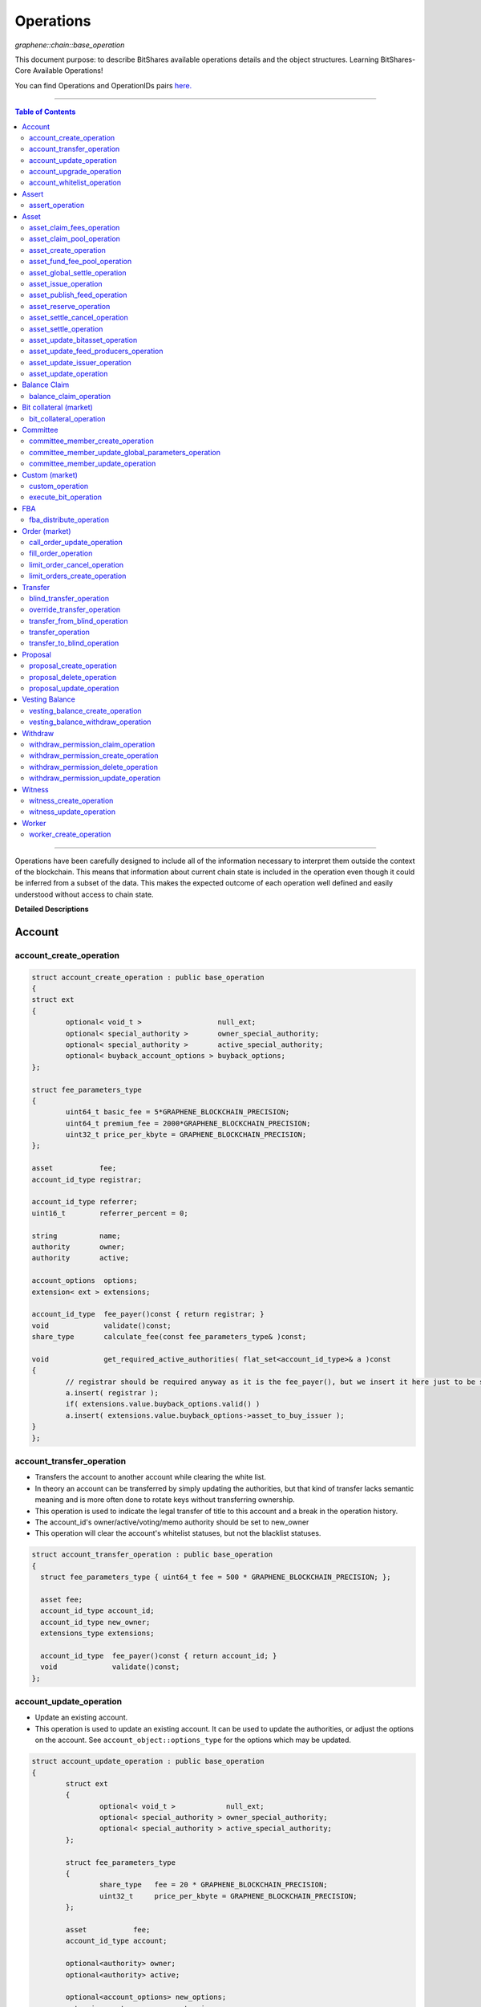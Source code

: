 .. role:: strike
    :class: strike
	
	
.. _lib-operations:

*************************************
Operations 
*************************************

*graphene::chain::base_operation*

This document purpose: to describe BitShares available operations details and the object structures. Learning BitShares-Core Available Operations! 

You can find Operations and OperationIDs pairs `here. <https://github.com/abitmore/bitshares-core/blob/170523826b82ba754eeae8706a891797b4b37ee8/libraries/chain/include/graphene/chain/protocol/operations.hpp#L50>`_

-------------

.. contents:: Table of Contents
   :local:
   
------


Operations have been carefully designed to include all of the information necessary to interpret them outside the context of the blockchain. This means that information about current chain state is included in the operation even though it could be inferred from a subset of the data. This makes the expected outcome of each operation well defined and easily understood without access to chain state.


**Detailed Descriptions**


Account 
================

account_create_operation
----------------------------------------------

.. code-block:: cpp 

	struct account_create_operation : public base_operation
	{
	struct ext
	{
		optional< void_t >                  null_ext;
		optional< special_authority >       owner_special_authority;
		optional< special_authority >       active_special_authority;
		optional< buyback_account_options > buyback_options;
	};

	struct fee_parameters_type
	{
		uint64_t basic_fee = 5*GRAPHENE_BLOCKCHAIN_PRECISION; 
		uint64_t premium_fee = 2000*GRAPHENE_BLOCKCHAIN_PRECISION; 
		uint32_t price_per_kbyte = GRAPHENE_BLOCKCHAIN_PRECISION;
	}; 

	asset           fee;
	account_id_type registrar;

	account_id_type referrer;
	uint16_t        referrer_percent = 0;

	string          name;
	authority       owner;
	authority       active;

	account_options  options;
	extension< ext > extensions;

	account_id_type  fee_payer()const { return registrar; }
	void             validate()const;
	share_type       calculate_fee(const fee_parameters_type& )const;

	void             get_required_active_authorities( flat_set<account_id_type>& a )const
	{
		// registrar should be required anyway as it is the fee_payer(), but we insert it here just to be sure
		a.insert( registrar );
		if( extensions.value.buyback_options.valid() )
		a.insert( extensions.value.buyback_options->asset_to_buy_issuer );
	}
	};

	
account_transfer_operation
----------------------------

- Transfers the account to another account while clearing the white list. 
- In theory an account can be transferred by simply updating the authorities, but that kind of transfer lacks semantic meaning and is more often done to rotate keys without transferring ownership.  
- This operation is used to indicate the legal transfer of title to this account and a break in the operation history. 
- The account_id's owner/active/voting/memo authority should be set to new_owner
- This operation will clear the account's whitelist statuses, but not the blacklist statuses. 

.. code-block:: cpp 

	struct account_transfer_operation : public base_operation
	{
	  struct fee_parameters_type { uint64_t fee = 500 * GRAPHENE_BLOCKCHAIN_PRECISION; };
	 
	  asset fee;
	  account_id_type account_id;
	  account_id_type new_owner;
	  extensions_type extensions;
	 
	  account_id_type  fee_payer()const { return account_id; }
	  void             validate()const;
	};

account_update_operation
----------------------------

- Update an existing account.
- This operation is used to update an existing account. It can be used to update the authorities, or adjust the options on the account. See ``account_object::options_type`` for the options which may be updated. 

.. code-block:: cpp 

	struct account_update_operation : public base_operation
	{
		struct ext
		{
			optional< void_t >            null_ext;
			optional< special_authority > owner_special_authority;
			optional< special_authority > active_special_authority;
		};

		struct fee_parameters_type
		{
			share_type   fee = 20 * GRAPHENE_BLOCKCHAIN_PRECISION;
			uint32_t     price_per_kbyte = GRAPHENE_BLOCKCHAIN_PRECISION;
		};

		asset           fee;
		account_id_type account;

		optional<authority> owner;
		optional<authority> active;

		optional<account_options> new_options;
		extension< ext >          extensions;

		account_id_type  fee_payer()const { return account; }
		void             validate()const;
		share_type       calculate_fee( const fee_parameters_type& k )const;

		bool is_owner_update()const
		{ return owner || extensions.value.owner_special_authority.valid(); }

		void get_required_owner_authorities( flat_set<account_id_type>& a )const
		{ if( is_owner_update() ) a.insert( account ); }

		void get_required_active_authorities( flat_set<account_id_type>& a )const
		{ if( !is_owner_update() ) a.insert( account ); }
	};


account_upgrade_operation
----------------------------

- Manage an account's membership status
- This operation is used to upgrade an account to a member, or renew its subscription. 
- If an account which is an unexpired annual subscription member publishes this operation with ``upgrade_to_lifetime_member`` set to ``false``, the account's membership expiration date will be pushed backward one year.
- If a basic account publishes it with ``upgrade_to_lifetime_member`` set to false, the account will be upgraded to a subscription member with an expiration date one year after the processing time of this operation.
- Any account may use this operation to become a lifetime member by setting ``upgrade_to_lifetime_member`` to true. Once an account has become a lifetime member, it may not use this operation anymore. 

.. note:: 
   - Due to some discrepancies, the annual membership has been disabled in most web wallets and will be re-enabled after a proper update eventually.
   - In Q1/2016, the *annual membership* has been removed from the code base and no longer exists. References to this kind of memberships can be safely ignored.


.. code-block:: cpp 

	struct account_upgrade_operation : public base_operation
	{
		struct   fee_parameters_type { 
		uint64_t membership_annual_fee = 2000 * GRAPHENE_BLOCKCHAIN_PRECISION;
		uint64_t membership_lifetime_fee = 10000 * GRAPHENE_BLOCKCHAIN_PRECISION; 
		};

		asset            fee;
		account_id_type  account_to_upgrade;
		bool             upgrade_to_lifetime_member = false;
		extensions_type  extensions;

		account_id_type  fee_payer()const { return account_to_upgrade; }
		void             validate()const;
		share_type       calculate_fee( const fee_parameters_type& k )const;
	};

account_whitelist_operation
-----------------------------

- This operation is used to whitelist and blacklist accounts, primarily for transacting in whitelisted assets.
- Accounts can freely specify opinions about other accounts, in the form of either whitelisting or blacklisting them. This information is used in chain validation only to determine whether an account is authorized to transact in an asset type which enforces a whitelist, but third parties can use this information for other uses as well, as long as it does not conflict with the use of whitelisted assets.
- An asset which enforces a whitelist specifies a list of accounts to maintain its whitelist, and a list of accounts to maintain its blacklist. In order for a given account A to hold and transact in a whitelisted asset S, A must be whitelisted by at least one of S's whitelist_authorities and blacklisted by none of S's blacklist_authorities. If A receives a balance of S, and is later removed from the whitelist(s) which allowed it to hold S, or added to any blacklist S specifies as authoritative, A's balance of S will be frozen until A's authorization is reinstated.
- This operation requires authorizing_account's signature, but not account_to_list's. The fee is paid by ``authorizing_account``

.. code-block:: cpp 

	struct account_whitelist_operation : public base_operation
	{
		struct fee_parameters_type { share_type fee = 300000; };
		enum account_listing {
		no_listing = 0x0, 
		white_listed = 0x1, 
		black_listed = 0x2, 
		white_and_black_listed = white_listed | black_listed 
		};

		asset            fee;
		account_id_type  authorizing_account;
		account_id_type  account_to_list;
		uint8_t          new_listing = no_listing;
		extensions_type  extensions;

		account_id_type  fee_payer()const { return authorizing_account; }
		void             validate()const { FC_ASSERT( fee.amount >= 0 ); FC_ASSERT(new_listing < 0x4); }
	};

|	
	
----------------
		
		 
Assert
==================

assert_operation
----------------

- assert that some conditions are true.
- This operation performs no changes to the database state, but can used to verify pre or post conditions for other operations. 

.. code-block:: cpp 

	struct assert_operation : public base_operation
	{
		struct fee_parameters_type { uint64_t fee = GRAPHENE_BLOCKCHAIN_PRECISION; };

		asset                     fee;
		account_id_type           fee_paying_account;
		vector<predicate>         predicates;
		flat_set<account_id_type> required_auths;
		extensions_type           extensions;

		account_id_type           fee_payer()const { return fee_paying_account; }
		void                      validate()const;
		share_type                calculate_fee(const fee_parameters_type& k)const;
	};


|	
	
----------------
		
	
Asset
==================	 
		 

asset_claim_fees_operation
--------------------------------

- used to transfer accumulated fees back to the issuer's balance. 

.. code-block:: cpp 

	struct asset_claim_fees_operation : public base_operation
	{
		struct   fee_parameters_type {
		uint64_t fee = 20 * GRAPHENE_BLOCKCHAIN_PRECISION;
		};

		asset            fee;
		account_id_type  issuer;
		asset            amount_to_claim; 
		extensions_type  extensions;

		account_id_type  fee_payer()const { return issuer; }
		void             validate()const;
	};

asset_claim_pool_operation
-------------------------------

- Transfers BTS from the fee pool of a specified asset back to the issuer's balance. 
- Parameters

  - `fee`  Payment for the operation execution
  - `issuer`  Account which will be used for transfering BTS
  - `asset_id`  Id of the asset whose fee pool is going to be drained
  - `amount_to_claim`  Amount of BTS to claim from the fee pool
  - `extensions`  Field for future expansion
  
- Precondition

  - `fee` must be paid in the asset other than the one whose pool is being drained 
  - `amount_to_claim` should be specified in the core asset 
  - `amount_to_claim` should be nonnegative 
 
.. code-block:: cpp 

	struct asset_claim_pool_operation : public base_operation
	{
		struct fee_parameters_type {
		uint64_t fee = 20 * GRAPHENE_BLOCKCHAIN_PRECISION;
		};

		asset            fee;
		account_id_type  issuer;
		asset_id_type    asset_id; 
		asset            amount_to_claim; 
		extensions_type  extensions;

		account_id_type  fee_payer()const { return issuer; }
		void             validate()const;
	};
  
asset_create_operation
---------------------------
 
.. code-block:: cpp 

	struct asset_create_operation : public base_operation
	{
		struct   fee_parameters_type { 
		uint64_t symbol3 = 500000 * GRAPHENE_BLOCKCHAIN_PRECISION;
		uint64_t symbol4 = 300000 * GRAPHENE_BLOCKCHAIN_PRECISION;
		uint64_t long_symbol = 5000 * GRAPHENE_BLOCKCHAIN_PRECISION;
		uint32_t price_per_kbyte = 10; 
		}
	};

asset_fund_fee_pool_operation
------------------------------------

.. code-block:: cpp 

	struct asset_fund_fee_pool_operation : public base_operation
	{
		struct fee_parameters_type { uint64_t fee = GRAPHENE_BLOCKCHAIN_PRECISION; };

		asset           fee; 
		account_id_type from_account;
		asset_id_type   asset_id;
		share_type      amount; 
		extensions_type extensions;

		account_id_type fee_payer()const { return from_account; }
		void            validate()const;
	};

asset_global_settle_operation
---------------------------------

- Allows global settling of bitassets (black swan or prediction markets)
- In order to use this operation, ``asset_to_settle`` must have the ``global_settle`` flag set
- When this operation is executed all balances are converted into the backing asset at the ``settle_price`` and all open margin positions are called at the settle price. If this asset is used as backing for other bitassets, those bitassets will be force settled at their current feed price. 

.. code-block:: cpp 

	struct asset_global_settle_operation : public base_operation
	{
		struct fee_parameters_type { uint64_t fee = 500 * GRAPHENE_BLOCKCHAIN_PRECISION; };

		asset            fee;
		account_id_type  issuer; 
		asset_id_type    asset_to_settle;
		price            settle_price;
		extensions_type  extensions;

		account_id_type  fee_payer()const { return issuer; }
		void             validate()const;
	};

asset_issue_operation
------------------------------

.. code-block:: cpp 

	struct asset_issue_operation : public base_operation
	{
		struct      fee_parameters_type { 
		uint64_t    fee = 20 * GRAPHENE_BLOCKCHAIN_PRECISION; 
		uint32_t    price_per_kbyte = GRAPHENE_BLOCKCHAIN_PRECISION;
	};

asset_publish_feed_operation
-----------------------------

- Publish price feeds for market-issued assets
- Price feed providers use this operation to publish their price feeds for **market-issued assets**. A price feed is used to tune the market for a particular **market-issued asset**. For each value in the feed, the median across all committee_member feeds for that asset is calculated and the market for the asset is configured with the median of that value.
- The feed in the operation contains three prices: **a call price limit**, **a short price limit**, and **a settlement price**. 

  - The call limit price is structured as ``(collateral asset) / (debt asset)`` and the short limit price is structured as ``(asset for sale) / (collateral asset)``. 
  
.. Note:: The ``asset IDs`` are opposite to each other, so if we're publishing a feed for USD, the call limit price will be ``CORE/USD`` and the short limit price will be ``USD/CORE``. The settlement price may be flipped either direction, as long as it is a ratio between the **market-issued asset** and **its collateral**. 

.. code-block:: cpp 

	struct asset_publish_feed_operation : public base_operation
	{
		struct fee_parameters_type { uint64_t fee = GRAPHENE_BLOCKCHAIN_PRECISION; };

		asset            fee; 
		account_id_type  publisher;
		asset_id_type    asset_id; 
		price_feed       feed;
		extensions_type  extensions;

		account_id_type  fee_payer()const { return publisher; }
		void             validate()const;
	};
  
asset_reserve_operation
------------------------

- used to take an asset out of circulation, returning to the issuer

.. Note:: You cannot use this operation on **market-issued** assets. 

.. code-block:: cpp 

	struct asset_reserve_operation : public base_operation
	{
		struct fee_parameters_type { uint64_t fee = 20 * GRAPHENE_BLOCKCHAIN_PRECISION; };

		asset            fee;
		account_id_type  payer;
		asset            amount_to_reserve;
		extensions_type  extensions;

		account_id_type  fee_payer()const { return payer; }
		void             validate()const;
		};

 
asset_settle_cancel_operation
-----------------------------------

- Virtual op generated when force settlement is canceled. 

.. code-block:: cpp 

	struct asset_settle_cancel_operation : public base_operation
	{
		struct fee_parameters_type { };

		asset                     fee;
		force_settlement_id_type  settlement;
		account_id_type           account;
		asset                     amount;
		extensions_type           extensions;

		account_id_type           fee_payer()const { return account; }
		void validate()const {
		FC_ASSERT( amount.amount > 0, "Must settle at least 1 unit" );
		}

		share_type calculate_fee(const fee_parameters_type& params)const
		{ return 0; }
	};


asset_settle_operation
----------------------------

- Schedules a **market-issued asset** for automatic settlement
- Holders of **market-issued assets** may request a forced settlement for some amount of their asset. This means that the specified sum will be locked by the chain and held for the settlement period, after which time the chain will choose a margin position holder and buy the settled asset using the margin's collateral. The price of this sale will be based on the feed price for the market-issued asset being settled. The exact settlement price will be the feed price at the time of settlement with an offset in favor of the margin position, where the offset is a blockchain parameter set in the ``global_property_object``.
- The fee is paid by **account**, and **account** must authorize this operation

.. code-block:: cpp 

	struct asset_settle_operation : public base_operation
	{
		struct fee_parameters_type { 
		uint64_t fee = 100 * GRAPHENE_BLOCKCHAIN_PRECISION;
		};

		asset            fee;
		account_id_type  account;
		asset            amount;
		extensions_type  extensions;

		account_id_type  fee_payer()const { return account; }
		void validate()const;
	};

asset_update_bitasset_operation
-----------------------------------

- Update options specific to BitAssets
- BitAssets have some options which are not relevant to other asset types. This operation is used to update those options an an existing BitAsset. 

- **Precondition**

  - ``issuer`` MUST be an existing account and MUST match ``asset_object::issuer`` on ``asset_to_update`` 
  - `asset_to_update` MUST be a BitAsset, i.e. ``asset_object::is_market_issued()`` returns true 
  - `fee` MUST be nonnegative, and `issuer` MUST have a sufficient balance to pay it 
  - `new_options` SHALL be internally consistent, as verified by ``validate()`` 
  
- **Postcondition**

  - ``asset_to_update`` will have BitAsset-specific options matching those of new_options 

  
.. code-block:: cpp 

   struct asset_update_bitasset_operation : public base_operation
	{
		struct fee_parameters_type { uint64_t fee = 500 * GRAPHENE_BLOCKCHAIN_PRECISION; };

		asset            fee;
		account_id_type  issuer;
		asset_id_type    asset_to_update;

		bitasset_options new_options;
		extensions_type  extensions;

		account_id_type  fee_payer()const { return issuer; }
		void             validate()const;
	};
	   

asset_update_feed_producers_operation
-----------------------------------

- Update the set of feed-producing accounts for a BitAsset
- BitAssets have price feeds selected by taking the median values of recommendations from a set of feed producers. This operation is used to specify which accounts may produce feeds for a given BitAsset. 
- Precondition

  - ``issuer`` MUST be an existing account, and MUST match ``asset_object::issuer`` on `asset_to_update` 
  - ``issuer`` MUST NOT be the committee account 
  - ``asset_to_update`` MUST be a BitAsset, i.e. ``asset_object::is_market_issued()`` returns true 
  - ``fee`` MUST be nonnegative, and ``issuer`` MUST have a sufficient balance to pay it 
  - Cardinality of ``new_feed_producers`` MUST NOT exceed ``chain_parameters::maximum_asset_feed_publishers`` 
  
- Postcondition

  - ``asset_to_update`` will have a set of feed producers matching ``new_feed_producers`` 
  - All valid feeds supplied by feed producers in ``new_feed_producers``, which were already feed producers prior to execution of this operation, will be preserved 
		
		
.. code-block:: cpp 

	struct asset_update_feed_producers_operation : public base_operation
	{
		struct fee_parameters_type { uint64_t fee = 500 * GRAPHENE_BLOCKCHAIN_PRECISION; };

		asset             fee;
		account_id_type   issuer;
		asset_id_type     asset_to_update;

		flat_set<account_id_type> new_feed_producers;
		extensions_type           extensions;

		account_id_type   fee_payer()const { return issuer; }
		void              validate()const;
	};
		  
asset_update_issuer_operation
-----------------------------------

- Update issuer of an asset
- An issuer has general administrative power of an asset and in some cases also its shares issued to individuals. Thus, changing the issuer today requires the use of a separate operation that needs to be signed by the owner authority. 

.. code-block:: cpp 

	struct asset_update_issuer_operation : public base_operation
	{
		struct fee_parameters_type {
		uint64_t fee = 20 * GRAPHENE_BLOCKCHAIN_PRECISION;
		};

		asset            fee;
		account_id_type  issuer;
		asset_id_type    asset_to_update;
		account_id_type  new_issuer;
		extensions_type  extensions;

		account_id_type  fee_payer()const { return issuer; }
		void             validate()const;

		void get_required_owner_authorities( flat_set<account_id_type>& a )const
		{ a.insert( issuer ); }

		void get_required_active_authorities( flat_set<account_id_type>& a )const
		{ }

	};

	
asset_update_operation
-----------------------------------

- Update options common to all assets
- There are a number of options which all assets in the network use. These options are enumerated in the ``asset_options`` struct. This operation is used to update these options for an existing asset. 

.. Note:: This operation cannot be used to update BitAsset-specific options. For these options, use ``asset_update_bitasset_operation`` instead

- **Precondition**

  - ``issuer`` SHALL be an existing account and MUST match ``asset_object::issuer`` on `asset_to_update` 
  - ``fee`` SHALL be nonnegative, and ``issuer`` MUST have a sufficient balance to pay it 
  - ``new_options`` SHALL be internally consistent, as verified by ``validate()`` 
- **Postcondition**
  - ``asset_to_update`` will have options matching those of new_options 

.. code-block:: cpp 

	struct asset_update_issuer_operation : public base_operation
	{
		struct   fee_parameters_type {
		uint64_t fee = 20 * GRAPHENE_BLOCKCHAIN_PRECISION;
		};

		asset            fee;
		account_id_type  issuer;
		asset_id_type    asset_to_update;
		account_id_type  new_issuer;
		extensions_type  extensions;

		account_id_type  fee_payer()const { return issuer; }
		void             validate()const;

		void get_required_owner_authorities( flat_set<account_id_type>& a )const
		{ a.insert( issuer ); }

		void get_required_active_authorities( flat_set<account_id_type>& a )const
		{ }

	};
  
|	
	
----------------
		
	  
Balance Claim
======================
  
balance_claim_operation
-----------------------------------

- Claim a balance in a balanc_object.
- This operation is used to claim the balance in a given ``balance_object``. If the balance object contains a vesting balance, ``total_claimed`` must not exceed ``balance_object::available`` at the time of evaluation. If the object contains a non-vesting balance, ``total_claimed`` must be the full balance of the object. 


Bit collateral (market) 
==============================

bit_collateral_operation
-----------------------------------

- This operation can be used after a black swan to bid collateral for taking over part of the debt and the settlement_fund (see BSIP-0018).

.. code-block:: cpp 

	struct bid_collateral_operation : public base_operation
	{
		struct fee_parameters_type { uint64_t fee = 20 * GRAPHENE_BLOCKCHAIN_PRECISION; };

		asset fee;
		account_id_type bidder; 
		asset additional_collateral; 
		asset debt_covered; 
		extensions_type extensions;

		account_id_type fee_payer()const { return bidder; }
		void validate()const;
	};


|	
	
----------------
		
	
Committee
===================
  
committee_member_create_operation
-----------------------------------

- Create a committee_member object, as a bid to hold a committee_member seat on the network.
- Accounts which wish to become committee_members may use this operation to create a committee_member object which stakeholders may vote on to approve its position as a committee_member. 

.. code-block:: cpp 

	struct committee_member_create_operation : public base_operation
	{
		struct fee_parameters_type { uint64_t fee = 5000 * GRAPHENE_BLOCKCHAIN_PRECISION; };

		asset fee;
		 /// The account which owns the committee_member. This account pays the fee for this operation.
		account_id_type committee_member_account;
		string url;

		account_id_type fee_payer()const { return committee_member_account; }
		void validate()const;
	};
	  
committee_member_update_global_parameters_operation
--------------------------------------------------------

- Used by committee_members to update the global parameters of the blockchain.
- This operation allows the committee_members to update the global parameters on the blockchain. These control various tunable aspects of the chain, including block and maintenance intervals, maximum data sizes, the fees charged by the network, etc.
- This operation may only be used in a proposed transaction, and a proposed transaction which contains this operation must have a review period specified in the current global parameters before it may be accepted. 

.. code-block:: cpp 

	struct committee_member_update_global_parameters_operation : public base_operation
	{
		struct fee_parameters_type { uint64_t fee = GRAPHENE_BLOCKCHAIN_PRECISION; };

		asset fee;
		chain_parameters new_parameters;

		account_id_type fee_payer()const { return account_id_type(); }
		void validate()const;
	};
  
committee_member_update_operation
-----------------------------------

- Update a committee_member object.
- Currently the only field which can be updated is the url field. 

.. code-block:: cpp 

	struct committee_member_update_operation : public base_operation
	{
      struct fee_parameters_type { uint64_t fee = 20 * GRAPHENE_BLOCKCHAIN_PRECISION; };

      asset                                 fee;
      /// The committee member to update.
      committee_member_id_type              committee_member;
      /// The account which owns the committee_member. This account pays the fee for this operation.
      account_id_type                       committee_member_account;
      optional< string >                    new_url;

      account_id_type fee_payer()const { return committee_member_account; }
      void            validate()const;
	};
	
|	
	
----------------
		
	
Custom (market)
======================
		
custom_operation
-----------------------------------

- provides a generic way to add higher level protocols on top of witness consensus
- There is no validation for this operation other than that required auths are valid and a fee is paid that is appropriate for the data contained. 

.. code-block:: cpp 

	struct custom_operation : public base_operation
	{
		struct fee_parameters_type { 
			uint64_t fee = GRAPHENE_BLOCKCHAIN_PRECISION; 
			uint32_t price_per_kbyte = 10;
		};

		asset fee;
		account_id_type payer;
		flat_set<account_id_type> required_auths;
		uint16_t id = 0;
		vector<char> data;

		account_id_type fee_payer()const { return payer; }
		void validate()const;
		share_type calculate_fee(const fee_parameters_type& k)const;
	};
  
execute_bit_operation
-----------------------------------

.. Note:: This is a virtual operation that is created while reviving a bitasset from collateral bids. 

.. code-block:: cpp

	struct execute_bid_operation : public base_operation
	{
		struct fee_parameters_type {};

		execute_bid_operation(){}
		execute_bid_operation( account_id_type a, asset d, asset c )
		: bidder(a), debt(d), collateral(c) {}

		account_id_type bidder;
		asset debt;
		asset collateral;
		asset fee;

		account_id_type fee_payer()const { return bidder; }
		void validate()const { FC_ASSERT( !"virtual operation" ); }

		share_type calculate_fee(const fee_parameters_type& k)const { return 0; }
	};
 
|	
	
----------------
		
	 
FBA
=========

  
fba_distribute_operation
-----------------------------------

.. code-block:: cpp

	struct fba_distribute_operation : public base_operation
	{
		struct fee_parameters_type {};

		asset fee; // always zero
		account_id_type account_id;
		fba_accumulator_id_type fba_id;
		share_type amount;

		account_id_type fee_payer()const { return account_id; }
		void validate()const { FC_ASSERT( false ); }
		share_type calculate_fee(const fee_parameters_type& k)const { return 0; }
	};

|	
	
----------------
			
Order (market)
==================
	
call_order_update_operation
-----------------------------------

- This operation can be used to add collateral, cover, and adjust the margin call price for a particular user.
- For prediction markets the collateral and debt must always be equal.
- This operation will fail if it would trigger a margin call that couldn't be filled. If the margin call hits the call price limit then it will fail if the call price is above the settlement price.

.. Note:: this operation can be used to force a market order using the collateral without requiring outside funds. 
		
		
.. code-block:: cpp

	struct call_order_update_operation : public base_operation
	{
		struct options_type
		{
			optional<uint16_t> target_collateral_ratio; 
		};

		struct fee_parameters_type { uint64_t fee = 20 * GRAPHENE_BLOCKCHAIN_PRECISION; };

		asset fee;
		account_id_type funding_account; 
		asset delta_collateral; 
		asset delta_debt; 

		typedef extension<options_type> extensions_type; // note: this will be jsonified to {...} but no longer [...]
		extensions_type extensions;

		account_id_type fee_payer()const { return funding_account; }
		void validate()const;
	};
	
fill_order_operation
-----------------------------------

.. Note:: This is a virtual operation that is created while matching orders and emitted for the purpose of accurately tracking account history, accelerating a re-index
	
	
.. code-block:: cpp

	struct fill_order_operation : public base_operation
	{
		struct fee_parameters_type {};

		fill_order_operation(){}
		fill_order_operation( object_id_type o, account_id_type a, asset p, asset r, asset f, price fp, bool m )
		:order_id(o),account_id(a),pays(p),receives(r),fee(f),fill_price(fp),is_maker(m) {}

		object_id_type order_id;
		account_id_type account_id;
		asset pays;
		asset receives;
		asset fee; // paid by receiving account
		price fill_price;
		bool is_maker;

		pair<asset_id_type,asset_id_type> get_market()const
		{
		return pays.asset_id < receives.asset_id ?
		std::make_pair( pays.asset_id, receives.asset_id ) :
		std::make_pair( receives.asset_id, pays.asset_id );
		}
		account_id_type fee_payer()const { return account_id; }
		void validate()const { FC_ASSERT( !"virtual operation" ); }

		share_type calculate_fee(const fee_parameters_type& k)const { return 0; }
	};

  
  
limit_order_cancel_operation
-----------------------------------

- Used to cancel an existing limit order. Both fee_pay_account and the account to receive the proceeds must be the same as order->seller.
- **Returns**   the amount actually refunded 
	
.. code-block:: cpp

	struct limit_order_cancel_operation : public base_operation
	{
		struct fee_parameters_type { uint64_t fee = 0; };

		asset fee;
		limit_order_id_type order;
		account_id_type fee_paying_account;
		extensions_type extensions;

		account_id_type fee_payer()const { return fee_paying_account; }
		void validate()const;
	};

limit_orders_create_operation
-----------------------------------

- instructs the blockchain to attempt to sell one asset for another
- The blockchain will attempt to sell ``amount_to_sell.asset_id`` for as much ``min_to_receive.asset_id`` as possible. The fee will be paid by the seller's account. Market fees will apply as specified by the issuer of both the selling asset and the receiving asset as a percentage of the amount exchanged.
- If either the selling asset or the receiving asset is white list restricted, the order will only be created if the seller is on the white list of the restricted asset type.
- Market orders are matched in the order they are included in the block chain. 

.. code-block:: cpp

	struct limit_order_create_operation : public base_operation
	{
		struct fee_parameters_type { uint64_t fee = 5 * GRAPHENE_BLOCKCHAIN_PRECISION; };

		asset fee;
		account_id_type seller;
		asset amount_to_sell;
		asset min_to_receive;

		time_point_sec expiration = time_point_sec::maximum();

		bool fill_or_kill = false;
		extensions_type extensions;

		pair<asset_id_type,asset_id_type> get_market()const
		{
			return amount_to_sell.asset_id < min_to_receive.asset_id ?
			std::make_pair(amount_to_sell.asset_id, min_to_receive.asset_id) :
			std::make_pair(min_to_receive.asset_id, amount_to_sell.asset_id);
		}
		account_id_type fee_payer()const { return seller; }
		void validate()const;
		price get_price()const { return amount_to_sell / min_to_receive; }
	};

|	
	
----------------
		
Transfer
==============

blind_transfer_operation
-----------------------------------

- Transfers from blind to blind.
- There are two ways to transfer value while maintaining privacy:

  1. account to account with amount kept secret 
  2. stealth transfers with amount sender/receiver kept secret
  
- When doing account to account transfers, everyone with access to the memo key can see the amounts, but they will not have access to the funds.
- When using stealth transfers the same key is used for control and reading the memo.
- This operation is more expensive than a normal transfer and has a fee proportional to the size of the operation.
- All assets in a blind transfer must be of the same type: fee.asset_id The fee_payer is the temp account and can be funded from the blinded values.
- Using this operation you can transfer from an account and/or blinded balances to an account and/or blinded balances.

- **Stealth Transfers:**

  - Assuming Receiver has key pair `R,r` and has shared public key `R` with Sender 
  - Assuming Sender has key pair `S,s` 
  - Generate one time key pair `O,o` as `s.child(nonce)` where nonce can be inferred from transaction 
  - Calculate secret `V = o*R` 
  - blinding_factor = `sha256(V)` 
  - memo is encrypted via aes of `V `
  - owner = `R.child(sha256(blinding_factor))`
  - Sender gives Receiver output ID to complete the payment.
  
- This process can also be used to send money to a cold wallet without having to pre-register any accounts.
- Outputs are assigned the same IDs as the inputs until no more input IDs are available, in which case a the return value will be the first ID allocated for an output. Additional output IDs are allocated sequentially thereafter. If there are fewer outputs than inputs then the input IDs are freed and never used again. 

.. code-block:: cpp

	struct blind_transfer_operation : public base_operation
	{
		struct fee_parameters_type { 
			uint64_t fee = 5*GRAPHENE_BLOCKCHAIN_PRECISION; 
			uint32_t price_per_output = 5*GRAPHENE_BLOCKCHAIN_PRECISION;
		};

		asset fee;
		vector<blind_input> inputs;
		vector<blind_output> outputs;

		account_id_type fee_payer()const;
		void validate()const;
		share_type calculate_fee( const fee_parameters_type& k )const;

		void get_required_authorities( vector<authority>& a )const
		{
			for( const auto& in : inputs )
			a.push_back( in.owner ); 
		}
	};
	
override_transfer_operation
-----------------------------------

* Allows the issuer of an asset to transfer an asset from any account to any account if they have override_authority.
* **Precondition**

  - amount.asset_id->issuer == issuer 
  - issuer != from because this is pointless, use a normal transfer operation 

  
.. code-block:: cpp

	struct override_transfer_operation : public base_operation
	{
      struct fee_parameters_type {
         uint64_t fee       = 20 * GRAPHENE_BLOCKCHAIN_PRECISION;
         uint32_t price_per_kbyte = 10; /// only required for large memos.
      };

      asset           fee;
      account_id_type issuer;
      /// Account to transfer asset from
      account_id_type from;
      /// Account to transfer asset to
      account_id_type to;
      /// The amount of asset to transfer from @ref from to @ref to
      asset amount;

      /// User provided data encrypted to the memo key of the "to" account
      optional<memo_data> memo;
      extensions_type   extensions;

      account_id_type fee_payer()const { return issuer; }
      void            validate()const;
      share_type      calculate_fee(const fee_parameters_type& k)const;
   };


transfer_from_blind_operation
-----------------------------------

- Converts blinded/stealth balance to a public account balance.

.. code-block:: cpp

	struct transfer_from_blind_operation : public base_operation
		{
        struct fee_parameters_type { 
            uint64_t fee = 5*GRAPHENE_BLOCKCHAIN_PRECISION; ///< the cost to register the cheapest non-free account
   };

		asset               fee;
		asset               amount;
		account_id_type     to;
		blind_factor_type   blinding_factor;
		vector<blind_input> inputs;

		account_id_type fee_payer()const { return GRAPHENE_TEMP_ACCOUNT; }
		void            validate()const;

		void   get_required_authorities( vector<authority>& a )const
		{
			for( const auto& in : inputs )
			a.push_back( in.owner ); 
		}
	};
	 
transfer_operation
-----------------------------------

- Transfers an amount of one asset from one account to another.
- Fees are paid by the "from" account
- **Precondition**

  - amount.amount > 0 
  - fee.amount >= 0 
  - from != to 
  
- **Postcondition**

  - from account's balance will be reduced by fee and amount 
  - to account's balance will be increased by amount 
  
- **Returns**

  - n/a 

.. code-block:: cpp

	struct transfer_operation : public base_operation
	{
        struct fee_parameters_type {
			 uint64_t fee       = 20 * GRAPHENE_BLOCKCHAIN_PRECISION;
			 uint32_t price_per_kbyte = 10 * GRAPHENE_BLOCKCHAIN_PRECISION; /// only required for large memos.
        };

        asset            fee;
		  /// Account to transfer asset from
        account_id_type  from;
		  /// Account to transfer asset to
        account_id_type  to;
		  /// The amount of asset to transfer from @ref from to @ref to
        asset            amount;

		  /// User provided data encrypted to the memo key of the "to" account
        optional<memo_data> memo;
        extensions_type   extensions;

        account_id_type fee_payer()const { return from; }
        void            validate()const;
        share_type      calculate_fee(const fee_parameters_type& k)const;
   };

transfer_to_blind_operation
-----------------------------------

- Converts public account balance to a blinded or stealth balance. 

.. code-block:: cpp

	struct transfer_to_blind_operation : public base_operation
	{
		struct fee_parameters_type { 
			uint64_t fee              = 5*GRAPHENE_BLOCKCHAIN_PRECISION; 
			uint32_t price_per_output = 5*GRAPHENE_BLOCKCHAIN_PRECISION;
		};

		asset                fee;
		asset                amount;
		account_id_type      from;
		blind_factor_type    blinding_factor;
		vector<blind_output> outputs;

		account_id_type fee_payer()const { return from; }
		void            validate()const;
		share_type      calculate_fee(const fee_parameters_type& )const;
	};


|	
	
----------------
			
Proposal
===============
	
proposal_create_operation
-----------------------------------

- The ``proposal_create_operation`` creates a transaction proposal, for use in multi-sig scenarios
- Creates a transaction proposal. The operations which compose the transaction are listed in order in ``proposed_ops``, and ``expiration_time`` specifies the time by which the proposal must be accepted or it will fail permanently. The expiration_time cannot be farther in the future than the maximum expiration time set in the global properties object. 
- Constructs a ``proposal_create_operation`` suitable for committee proposals, with expiration time and review period set


* appropriately.  No ``proposed_ops`` are added.  When used to create a proposal to change chain parameters, this method expects to receive the currently effective parameters, not the proposed parameters.  (The proposed parameters will go in ``proposed_ops``, and ``proposed_ops`` is untouched by this function.)
	
	
.. code-block:: cpp

	struct proposal_create_operation : public base_operation
	{
		struct fee_parameters_type { 
			uint64_t fee = 20 * GRAPHENE_BLOCKCHAIN_PRECISION; 
			uint32_t price_per_kbyte = 10;
		};

       asset              fee;
       account_id_type    fee_paying_account;
       vector<op_wrapper> proposed_ops;
       time_point_sec     expiration_time;
       optional<uint32_t> review_period_seconds;
       extensions_type    extensions;

       /**
        * Constructs a proposal_create_operation suitable for committee
        * proposals, with expiration time and review period set
        * appropriately.  No proposed_ops are added.  When used to
        * create a proposal to change chain parameters, this method
        * expects to receive the currently effective parameters, not
        * the proposed parameters.  (The proposed parameters will go
        * in proposed_ops, and proposed_ops is untouched by this
        * function.)
        */
       static proposal_create_operation committee_proposal(const chain_parameters& param, fc::time_point_sec head_block_time );

       account_id_type fee_payer()const { return fee_paying_account; }
       void            validate()const;
       share_type      calculate_fee(const fee_parameters_type& k)const;
   };		

proposal_delete_operation
-----------------------------------

- The ``proposal_delete_operation`` deletes an existing transaction proposal
- This operation allows the early veto of a proposed transaction. It may be used by any account which is a required authority on the proposed transaction, when that account's holder feels the proposal is ill-advised and he decides he will never approve of it and wishes to put an end to all discussion of the issue. Because he is a required authority, he could simply refuse to add his approval, but this would leave the topic open for debate until the proposal expires. Using this operation, he can prevent any further breath from being wasted on such an absurd proposal. 
 
.. code-block:: cpp

	struct proposal_delete_operation : public base_operation
	{
      struct fee_parameters_type { uint64_t fee =  GRAPHENE_BLOCKCHAIN_PRECISION; };

      account_id_type   fee_paying_account;
      bool              using_owner_authority = false;
      asset             fee;
      proposal_id_type  proposal;
      extensions_type   extensions;

      account_id_type fee_payer()const { return fee_paying_account; }
      void       validate()const;
	};

proposal_update_operation
-----------------------------------

- The ``proposal_update_operation`` updates an existing transaction proposal
- This operation allows accounts to add or revoke approval of a proposed transaction. Signatures sufficient to satisfy the authority of each account in approvals are required on the transaction containing this operation.
- If an account with a multi-signature authority is listed in ``approvals_to_add`` or ``approvals_to_remove``, either all required signatures to satisfy that account's authority must be provided in the transaction containing this operation, or a secondary proposal must be created which contains this operation.

.. Note:: If the proposal requires only an account's active authority, the account must not update adding its owner authority's approval. This is considered an error. An owner approval may only be added if the proposal requires the owner's authority.

- If an account's owner and active authority are both required, only the owner authority may approve. An attempt to add or remove active authority approval to such a proposal will fail. 

.. code-block:: cpp

	struct proposal_update_operation : public base_operation
	{
		struct fee_parameters_type { 
			uint64_t fee = 20 * GRAPHENE_BLOCKCHAIN_PRECISION; 
			uint32_t price_per_kbyte = 10;
		};

      account_id_type            fee_paying_account;
      asset                      fee;
      proposal_id_type           proposal;
      flat_set<account_id_type>  active_approvals_to_add;
      flat_set<account_id_type>  active_approvals_to_remove;
      flat_set<account_id_type>  owner_approvals_to_add;
      flat_set<account_id_type>  owner_approvals_to_remove;
      flat_set<public_key_type>  key_approvals_to_add;
      flat_set<public_key_type>  key_approvals_to_remove;
      extensions_type            extensions;

      account_id_type fee_payer()const { return fee_paying_account; }
      void            validate()const;
      share_type      calculate_fee(const fee_parameters_type& k)const;
      void get_required_authorities( vector<authority>& )const;
      void get_required_active_authorities( flat_set<account_id_type>& )const;
      void get_required_owner_authorities( flat_set<account_id_type>& )const;
	};

|	
	
----------------
		
Vesting Balance
======================
 
vesting_balance_create_operation
-----------------------------------

- Create a vesting balance.
- The chain allows a user to create a vesting balance. Normally, vesting balances are created automatically as part of cashback and worker operations. This operation allows vesting balances to be created manually as well.
- Manual creation of vesting balances can be used by a stakeholder to publicly demonstrate that they are committed to the chain. It can also be used as a building block to create transactions that function like public debt. Finally, it is useful for testing vesting balance functionality.

- **Returns**

  - ID of newly created `vesting_balance_object` 

.. code-block:: cpp

	struct vesting_balance_create_operation : public base_operation
	{
		struct fee_parameters_type { uint64_t fee = GRAPHENE_BLOCKCHAIN_PRECISION; };

      asset                       fee;
      account_id_type             creator; ///< Who provides funds initially
      account_id_type             owner; ///< Who is able to withdraw the balance
      asset                       amount;
      vesting_policy_initializer  policy;

		account_id_type fee_payer()const { return creator; }
		void validate()const
		{
			FC_ASSERT( fee.amount >= 0 );
			FC_ASSERT( amount.amount > 0 );
		}
	};

vesting_balance_withdraw_operation
-----------------------------------

- Withdraw from a vesting balance.
- Withdrawal from a not-completely-mature vesting balance will result in paying fees. 

- **Returns**

  - nothing 

.. code-block:: cpp

	struct vesting_balance_withdraw_operation : public base_operation
	{
		struct fee_parameters_type { uint64_t fee = 20*GRAPHENE_BLOCKCHAIN_PRECISION; };

      asset                   fee;
      vesting_balance_id_type vesting_balance;
      account_id_type         owner; ///< Must be vesting_balance.owner
      asset                   amount;

      account_id_type   fee_payer()const { return owner; }
      void              validate()const
		{
			FC_ASSERT( fee.amount >= 0 );
			FC_ASSERT( amount.amount > 0 );
		}
	};

|	
	
----------------
		
		
Withdraw
======================
	
withdraw_permission_claim_operation
-----------------------------------

- Withdraw from an account which has published a withdrawal permission
- This operation is used to withdraw from an account which has authorized such a withdrawal. It may be executed at most once per withdrawal period for the given permission. On execution, ``amount_to_withdraw`` is transferred from ``withdraw_from_account`` to ``withdraw_to_account``, assuming ``amount_to_withdraw`` is within the withdrawal limit. The withdrawal permission will be updated to note that the withdrawal for the current period has occurred, and further withdrawals will not be permitted until the next withdrawal period, assuming the permission has not expired. This operation may be executed at any time within the current withdrawal period.
- Fee is paid by withdraw_to_accoun`t, which is required to authorize this operation 

.. code-block:: cpp

   struct withdraw_permission_claim_operation : public base_operation
   {
      struct fee_parameters_type { 
         uint64_t fee = 20*GRAPHENE_BLOCKCHAIN_PRECISION; 
         uint32_t price_per_kbyte = 10;
      };

      /// Paid by withdraw_to_account
      asset                       fee;
      /// ID of the permission authorizing this withdrawal
      withdraw_permission_id_type withdraw_permission;
      /// Must match withdraw_permission->withdraw_from_account
      account_id_type             withdraw_from_account;
      /// Must match withdraw_permision->authorized_account
      account_id_type             withdraw_to_account;
      /// Amount to withdraw. Must not exceed withdraw_permission->withdrawal_limit
      asset                       amount_to_withdraw;
      /// Memo for withdraw_from_account. Should generally be encrypted with withdraw_from_account->memo_key
      optional<memo_data>         memo;

      account_id_type fee_payer()const { return withdraw_to_account; }
      void            validate()const;
      share_type      calculate_fee(const fee_parameters_type& k)const;
   };

withdraw_permission_create_operation
-----------------------------------

- Create a new withdrawal permission
- This operation creates a withdrawal permission, which allows some authorized account to withdraw from an authorizing account. This operation is primarily useful for scheduling recurring payments.
- Withdrawal permissions define withdrawal periods, which is a span of time during which the authorized account may make a withdrawal. Any number of withdrawals may be made so long as the total amount withdrawn per period does not exceed the limit for any given period.
- Withdrawal permissions authorize only a specific pairing, i.e. a permission only authorizes one specified authorized account to withdraw from one specified authorizing account. Withdrawals are limited and may not exceed the withdrawal limit. The withdrawal must be made in the same asset as the limit; attempts with withdraw any other asset type will be rejected.
- The fee for this operation is paid by ``withdraw_from_account``, and this account is required to authorize this operation. 

.. code-block:: cpp

   struct withdraw_permission_create_operation : public base_operation
   {
      struct fee_parameters_type { uint64_t fee =  GRAPHENE_BLOCKCHAIN_PRECISION; };

      asset             fee;
      /// The account authorizing withdrawals from its balances
      account_id_type   withdraw_from_account;
      /// The account authorized to make withdrawals from withdraw_from_account
      account_id_type   authorized_account;
      /// The maximum amount authorized_account is allowed to withdraw in a given withdrawal period
      asset             withdrawal_limit;
      /// Length of the withdrawal period in seconds
      uint32_t          withdrawal_period_sec = 0;
      /// The number of withdrawal periods this permission is valid for
      uint32_t          periods_until_expiration = 0;
      /// Time at which the first withdrawal period begins; must be in the future
      time_point_sec    period_start_time;

      account_id_type fee_payer()const { return withdraw_from_account; }
      void            validate()const;
   };

withdraw_permission_delete_operation
-----------------------------------

- Delete an existing withdrawal permission
- This operation cancels a withdrawal permission, thus preventing any future withdrawals using that permission.
- Fee is paid by ``withdraw_from_account``, which is required to authorize this operation 

.. code-block:: cpp

   struct withdraw_permission_delete_operation : public base_operation
   {
      struct fee_parameters_type { uint64_t fee = 0; };

      asset                         fee;
      /// Must match withdrawal_permission->withdraw_from_account. This account pays the fee.
      account_id_type               withdraw_from_account;
      /// The account previously authorized to make withdrawals. Must match withdrawal_permission->authorized_account
      account_id_type               authorized_account;
      /// ID of the permission to be revoked.
      withdraw_permission_id_type   withdrawal_permission;

      account_id_type fee_payer()const { return withdraw_from_account; }
      void            validate()const;
   };
	  
withdraw_permission_update_operation
-----------------------------------

- Update an existing withdraw permission
- This operation is used to update the settings for an existing withdrawal permission. The accounts to withdraw to and from may never be updated. The fields which may be updated are the withdrawal limit (both amount and asset type may be updated), the withdrawal period length, the remaining number of periods until expiration, and the starting time of the new period.
- Fee is paid by ``withdraw_from_account``, which is required to authorize this operation 

.. code-block:: cpp

   struct withdraw_permission_update_operation : public base_operation
   {
      struct fee_parameters_type { uint64_t fee =  GRAPHENE_BLOCKCHAIN_PRECISION; };

      asset                         fee;
      /// This account pays the fee. Must match permission_to_update->withdraw_from_account
      account_id_type               withdraw_from_account;
      /// The account authorized to make withdrawals. Must match permission_to_update->authorized_account
      account_id_type               authorized_account;
      /// ID of the permission which is being updated
      withdraw_permission_id_type   permission_to_update;
      /// New maximum amount the withdrawer is allowed to charge per withdrawal period
      asset                         withdrawal_limit;
      /// New length of the period between withdrawals
      uint32_t                      withdrawal_period_sec = 0;
      /// New beginning of the next withdrawal period; must be in the future
      time_point_sec                period_start_time;
      /// The new number of withdrawal periods for which this permission will be valid
      uint32_t                      periods_until_expiration = 0;

      account_id_type fee_payer()const { return withdraw_from_account; }
      void            validate()const;
   };
|	
	
----------------
		
		
Witness
=====================
	
witness_create_operation
-----------------------------------

- Create a witness object, as a bid to hold a witness position on the network.
- Accounts which wish to become witnesses may use this operation to create a witness object which stakeholders may vote on to approve its position as a witness. 

.. code-block:: cpp

   struct witness_create_operation : public base_operation
   {
      struct fee_parameters_type { uint64_t fee = 5000 * GRAPHENE_BLOCKCHAIN_PRECISION; };

      asset             fee;
      /// The account which owns the witness. This account pays the fee for this operation.
      account_id_type   witness_account;
      string            url;
      public_key_type   block_signing_key;

      account_id_type fee_payer()const { return witness_account; }
      void            validate()const;
   };
  
witness_update_operation
-----------------------------------

- Update a witness object's URL and block signing key. 

.. code-block:: cpp

	struct witness_update_operation : public base_operation
	{
      struct fee_parameters_type
      {
         share_type fee = 20 * GRAPHENE_BLOCKCHAIN_PRECISION;
      };

      asset             fee;
      /// The witness object to update.
      witness_id_type   witness;
      /// The account which owns the witness. This account pays the fee for this operation.
      account_id_type   witness_account;
      /// The new URL.
      optional< string > new_url;
      /// The new block signing key.
      optional< public_key_type > new_signing_key;

      account_id_type fee_payer()const { return witness_account; }
      void            validate()const;
   };

|	
	
----------------
		
Worker
===============
	
worker_create_operation
-----------------------------------

- Create a new worker object. 

.. code-block:: cpp

	struct worker_create_operation : public base_operation
	{
      struct fee_parameters_type { uint64_t fee = 5000*GRAPHENE_BLOCKCHAIN_PRECISION; };

      asset                fee;
      account_id_type      owner;
      time_point_sec       work_begin_date;
      time_point_sec       work_end_date;
      share_type           daily_pay;
      string               name;
      string               url;
      /// This should be set to the initializer appropriate for the type of worker to be created.
      worker_initializer   initializer;

      account_id_type   fee_payer()const { return owner; }
      void 
	};


------------------------------

|

